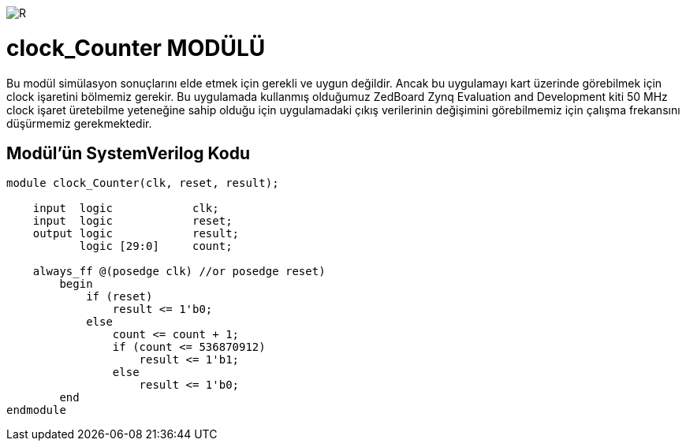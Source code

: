 image::https://github.com/ahmeterdem9603/fpga/blob/master/ALTERA%209.%20LAB%20SIMPLE%20PROCESSING/My%20Work/images/kapak.jpg[R]

= clock_Counter MODÜLÜ +

Bu modül simülasyon sonuçlarını elde etmek için gerekli ve uygun değildir. Ancak bu uygulamayı kart üzerinde görebilmek 
için clock işaretini bölmemiz gerekir. Bu uygulamada kullanmış olduğumuz ZedBoard Zynq Evaluation and Development kiti 50 MHz clock 
işaret üretebilme yeteneğine sahip olduğu için uygulamadaki çıkış verilerinin değişimini görebilmemiz için çalışma frekansını düşürmemiz gerekmektedir. +

== Modül'ün SystemVerilog Kodu +

[source,verilog]
--------------------------------------------------

module clock_Counter(clk, reset, result);

    input  logic            clk;
    input  logic            reset;
    output logic            result;
           logic [29:0]     count;
           
    always_ff @(posedge clk) //or posedge reset)
        begin
            if (reset) 
                result <= 1'b0;
            else
                count <= count + 1;
                if (count <= 536870912)
                    result <= 1'b1;
                else
                    result <= 1'b0;   
        end
endmodule  

--------------------------------------------------
